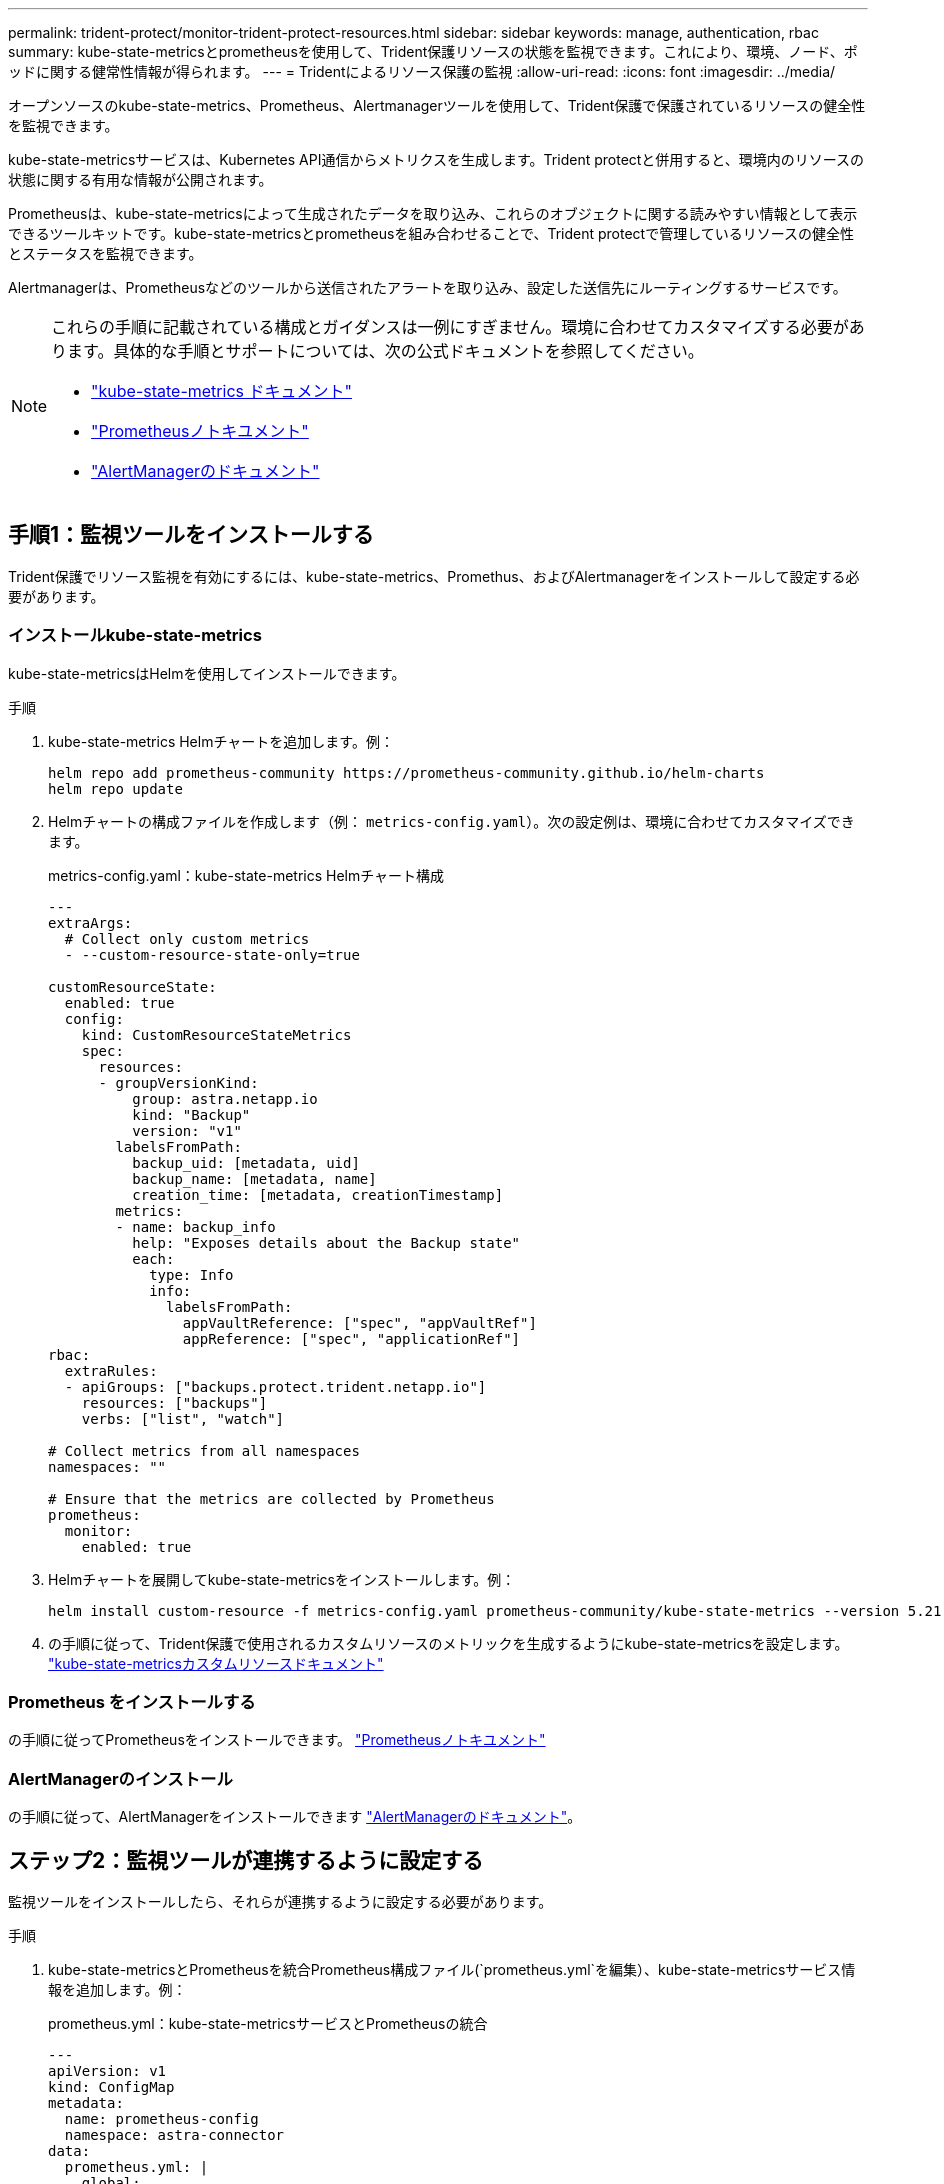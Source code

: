 ---
permalink: trident-protect/monitor-trident-protect-resources.html 
sidebar: sidebar 
keywords: manage, authentication, rbac 
summary: kube-state-metricsとprometheusを使用して、Trident保護リソースの状態を監視できます。これにより、環境、ノード、ポッドに関する健常性情報が得られます。 
---
= Tridentによるリソース保護の監視
:allow-uri-read: 
:icons: font
:imagesdir: ../media/


[role="lead"]
オープンソースのkube-state-metrics、Prometheus、Alertmanagerツールを使用して、Trident保護で保護されているリソースの健全性を監視できます。

kube-state-metricsサービスは、Kubernetes API通信からメトリクスを生成します。Trident protectと併用すると、環境内のリソースの状態に関する有用な情報が公開されます。

Prometheusは、kube-state-metricsによって生成されたデータを取り込み、これらのオブジェクトに関する読みやすい情報として表示できるツールキットです。kube-state-metricsとprometheusを組み合わせることで、Trident protectで管理しているリソースの健全性とステータスを監視できます。

Alertmanagerは、Prometheusなどのツールから送信されたアラートを取り込み、設定した送信先にルーティングするサービスです。

[NOTE]
====
これらの手順に記載されている構成とガイダンスは一例にすぎません。環境に合わせてカスタマイズする必要があります。具体的な手順とサポートについては、次の公式ドキュメントを参照してください。

* https://github.com/kubernetes/kube-state-metrics/tree/main["kube-state-metrics ドキュメント"^]
* https://prometheus.io/docs/introduction/overview/["Prometheusノトキユメント"^]
* https://github.com/prometheus/alertmanager["AlertManagerのドキュメント"^]


====


== 手順1：監視ツールをインストールする

Trident保護でリソース監視を有効にするには、kube-state-metrics、Promethus、およびAlertmanagerをインストールして設定する必要があります。



=== インストールkube-state-metrics

kube-state-metricsはHelmを使用してインストールできます。

.手順
. kube-state-metrics Helmチャートを追加します。例：
+
[source, console]
----
helm repo add prometheus-community https://prometheus-community.github.io/helm-charts
helm repo update
----
. Helmチャートの構成ファイルを作成します（例： `metrics-config.yaml`）。次の設定例は、環境に合わせてカスタマイズできます。
+
.metrics-config.yaml：kube-state-metrics Helmチャート構成
[source, yaml]
----
---
extraArgs:
  # Collect only custom metrics
  - --custom-resource-state-only=true

customResourceState:
  enabled: true
  config:
    kind: CustomResourceStateMetrics
    spec:
      resources:
      - groupVersionKind:
          group: astra.netapp.io
          kind: "Backup"
          version: "v1"
        labelsFromPath:
          backup_uid: [metadata, uid]
          backup_name: [metadata, name]
          creation_time: [metadata, creationTimestamp]
        metrics:
        - name: backup_info
          help: "Exposes details about the Backup state"
          each:
            type: Info
            info:
              labelsFromPath:
                appVaultReference: ["spec", "appVaultRef"]
                appReference: ["spec", "applicationRef"]
rbac:
  extraRules:
  - apiGroups: ["backups.protect.trident.netapp.io"]
    resources: ["backups"]
    verbs: ["list", "watch"]

# Collect metrics from all namespaces
namespaces: ""

# Ensure that the metrics are collected by Prometheus
prometheus:
  monitor:
    enabled: true
----
. Helmチャートを展開してkube-state-metricsをインストールします。例：
+
[source, console]
----
helm install custom-resource -f metrics-config.yaml prometheus-community/kube-state-metrics --version 5.21.0
----
. の手順に従って、Trident保護で使用されるカスタムリソースのメトリックを生成するようにkube-state-metricsを設定します。 https://github.com/kubernetes/kube-state-metrics/blob/main/docs/metrics/extend/customresourcestate-metrics.md#custom-resource-state-metrics["kube-state-metricsカスタムリソースドキュメント"^]




=== Prometheus をインストールする

の手順に従ってPrometheusをインストールできます。 https://prometheus.io/docs/prometheus/latest/installation/["Prometheusノトキユメント"^]



=== AlertManagerのインストール

の手順に従って、AlertManagerをインストールできます https://github.com/prometheus/alertmanager?tab=readme-ov-file#install["AlertManagerのドキュメント"^]。



== ステップ2：監視ツールが連携するように設定する

監視ツールをインストールしたら、それらが連携するように設定する必要があります。

.手順
. kube-state-metricsとPrometheusを統合Prometheus構成ファイル(`prometheus.yml`を編集）、kube-state-metricsサービス情報を追加します。例：
+
.prometheus.yml：kube-state-metricsサービスとPrometheusの統合
[source, yaml]
----
---
apiVersion: v1
kind: ConfigMap
metadata:
  name: prometheus-config
  namespace: astra-connector
data:
  prometheus.yml: |
    global:
      scrape_interval: 15s
    scrape_configs:
      - job_name: 'kube-state-metrics'
        static_configs:
          - targets: ['kube-state-metrics.astra-connector.svc:8080']
----
. アラートをAlertManagerにルーティングするようにPrometheusを設定します。Prometheus構成ファイル(`prometheus.yml`を編集）、次のセクションを追加します。
+
.prometheus.yml：Alertmanagerにアラートを送信
[source, yaml]
----
alerting:
  alertmanagers:
    - static_configs:
        - targets:
            - alertmanager.astra-connector.svc:9093
----


.結果
Prometheusでは、kube-state-metricsから指標を収集し、アラートをAlertmanagerに送信できるようになりました。これで、アラートをトリガーする条件とアラートの送信先を設定する準備ができました。



== 手順3：アラートとアラートの送信先を設定する

ツールが連携して動作するように設定したら、アラートをトリガーする情報の種類とアラートの送信先を設定する必要があります。



=== アラートの例：バックアップの失敗

次の例は、バックアップカスタムリソースのステータスが5秒以上に設定された場合にトリガーされるCriticalアラートを定義します `Error`。この例を環境に合わせてカスタマイズし、このYAMLスニペットを構成ファイルに含めることができます `prometheus.yml`。

.rules.yml：バックアップが失敗した場合のPrometheusアラートを定義します。
[source, yaml]
----
rules.yml: |
  groups:
    - name: fail-backup
        rules:
          - alert: BackupFailed
            expr: kube_customresource_backup_info{status="Error"}
            for: 5s
            labels:
              severity: critical
            annotations:
              summary: "Backup failed"
              description: "A backup has failed."
----


=== アラートを他のチャネルに送信するようにAlertManagerを設定する

電子メール、PagerDuty、Microsoft Teams、その他の通知サービスなどの他のチャネルに通知を送信するようにAlertManagerを設定するには、ファイルでそれぞれの設定を指定し `alertmanager.yml`ます。

次の例では、Slackチャンネルに通知を送信するようにAlertManagerを設定します。この例を環境に合わせてカスタマイズするには、キーの値を環境で使用されているSlack Webhook URLに置き換え `api_url`ます。

.alertmanager.yml : Slackチャンネルにアラートを送信する
[source, yaml]
----
data:
  alertmanager.yml: |
    global:
      resolve_timeout: 5m
    route:
      receiver: 'slack-notifications'
    receivers:
      - name: 'slack-notifications'
        slack_configs:
          - api_url: '<your-slack-webhook-url>'
            channel: '#failed-backups-channel'
            send_resolved: false
----